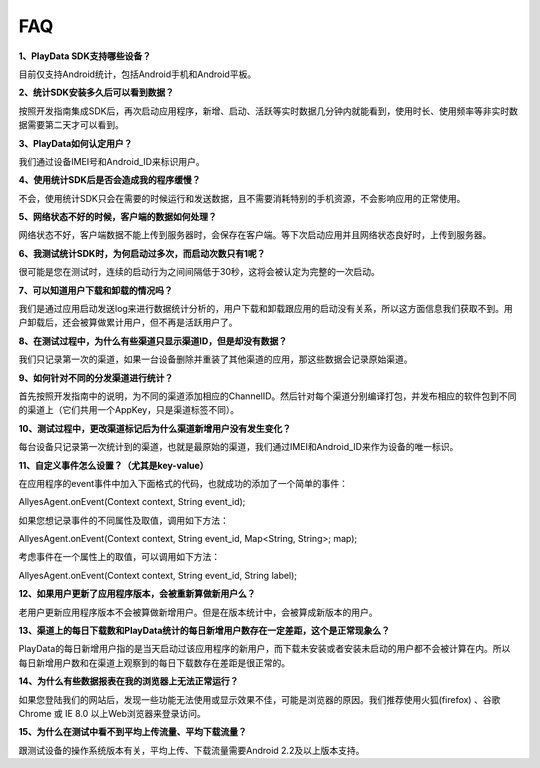 .. _android_FAQ:

FAQ
===============================================================================
**1、PlayData SDK支持哪些设备？**

目前仅支持Android统计，包括Android手机和Android平板。

**2、统计SDK安装多久后可以看到数据？**

按照开发指南集成SDK后，再次启动应用程序，新增、启动、活跃等实时数据几分钟内就能看到，使用时长、使用频率等非实时数据需要第二天才可以看到。

**3、PlayData如何认定用户？**

我们通过设备IMEI号和Android_ID来标识用户。

**4、使用统计SDK后是否会造成我的程序缓慢？**

不会，使用统计SDK只会在需要的时候运行和发送数据，且不需要消耗特别的手机资源，不会影响应用的正常使用。

**5、网络状态不好的时候，客户端的数据如何处理？**

网络状态不好，客户端数据不能上传到服务器时，会保存在客户端。等下次启动应用并且网络状态良好时，上传到服务器。

**6、我测试统计SDK时，为何启动过多次，而启动次数只有1呢？**

很可能是您在测试时，连续的启动行为之间间隔低于30秒，这将会被认定为完整的一次启动。

**7、可以知道用户下载和卸载的情况吗？**

我们是通过应用启动发送log来进行数据统计分析的，用户下载和卸载跟应用的启动没有关系，所以这方面信息我们获取不到。用户卸载后，还会被算做累计用户，但不再是活跃用户了。

**8、在测试过程中，为什么有些渠道只显示渠道ID，但是却没有数据？**

我们只记录第一次的渠道，如果一台设备删除并重装了其他渠道的应用，那这些数据会记录原始渠道。

**9、如何针对不同的分发渠道进行统计？**

首先按照开发指南中的说明，为不同的渠道添加相应的ChannelID。然后针对每个渠道分别编译打包，并发布相应的软件包到不同的渠道上（它们共用一个AppKey，只是渠道标签不同）。

**10、测试过程中，更改渠道标记后为什么渠道新增用户没有发生变化？**

每台设备只记录第一次统计到的渠道，也就是最原始的渠道，我们通过IMEI和Android_ID来作为设备的唯一标识。

**11、自定义事件怎么设置？（尤其是key-value）**

在应用程序的event事件中加入下面格式的代码，也就成功的添加了一个简单的事件：

AllyesAgent.onEvent(Context context, String event_id);

如果您想记录事件的不同属性及取值，调用如下方法：

AllyesAgent.onEvent(Context context, String event_id, Map<String, String>; map);

考虑事件在一个属性上的取值，可以调用如下方法：

AllyesAgent.onEvent(Context context, String event_id, String label);

**12、如果用户更新了应用程序版本，会被重新算做新用户么？**

老用户更新应用程序版本不会被算做新增用户。但是在版本统计中，会被算成新版本的用户。

**13、渠道上的每日下载数和PlayData统计的每日新增用户数存在一定差距，这个是正常现象么？**

PlayData的每日新增用户指的是当天启动过该应用程序的新用户，而下载未安装或者安装未启动的用户都不会被计算在内。所以每日新增用户数和在渠道上观察到的每日下载数存在差距是很正常的。

**14、为什么有些数据报表在我的浏览器上无法正常运行？**

如果您登陆我们的网站后，发现一些功能无法使用或显示效果不佳，可能是浏览器的原因。我们推荐使用火狐(firefox) 、谷歌Chrome 或 IE 8.0 以上Web浏览器来登录访问。

**15、为什么在测试中看不到平均上传流量、平均下载流量？**

跟测试设备的操作系统版本有关，平均上传、下载流量需要Android 2.2及以上版本支持。 
